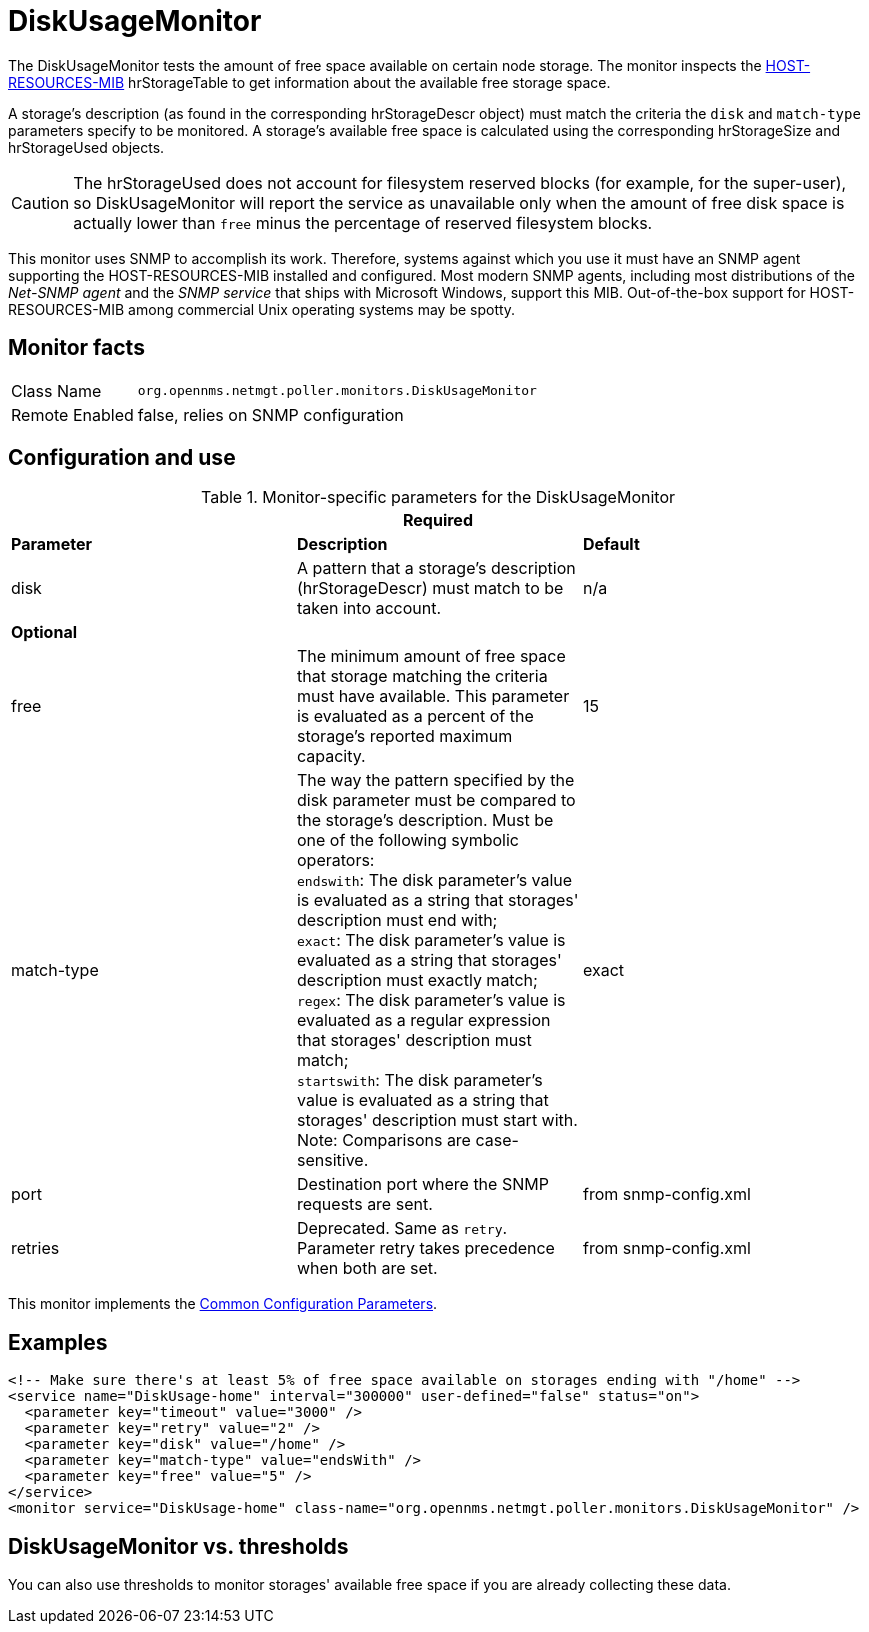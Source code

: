 
= DiskUsageMonitor

The DiskUsageMonitor tests the amount of free space available on certain node storage.
The monitor inspects the http://tools.ietf.org/html/rfc1514[HOST-RESOURCES-MIB] hrStorageTable to get information about the available free storage space.

A storage's description (as found in the corresponding hrStorageDescr object) must match the criteria the `disk` and `match-type` parameters specify to be monitored.
A storage's available free space is calculated using the corresponding hrStorageSize and hrStorageUsed objects.

CAUTION: The hrStorageUsed does not account for filesystem reserved blocks (for example, for the super-user), so DiskUsageMonitor will report the service as 
         unavailable only when the amount of free disk space is actually lower than `free` minus the percentage of reserved filesystem blocks.

This monitor uses SNMP to accomplish its work.
Therefore, systems against which you use it must have an SNMP agent supporting the HOST-RESOURCES-MIB installed and configured.
Most modern SNMP agents, including most distributions of the _Net-SNMP agent_ and the _SNMP service_ that ships with Microsoft Windows, support this MIB.
Out-of-the-box support for HOST-RESOURCES-MIB among commercial Unix operating systems may be spotty.

== Monitor facts

[options="autowidth"]
|===
| Class Name     | `org.opennms.netmgt.poller.monitors.DiskUsageMonitor`
| Remote Enabled | false, relies on SNMP configuration
|===

== Configuration and use

.Monitor-specific parameters for the DiskUsageMonitor
[options="header, %autowidth"]
|===
3+|Required
| *Parameter*    | *Description*                                           |*Default*
| disk      | A pattern that a storage's description (hrStorageDescr) must match to be taken into account.     |n/a
3+|*Optional*
| free       | The minimum amount of free space that storage matching the criteria must have available.
                 This parameter is evaluated as a percent of the storage's reported maximum capacity. |15
| match-type | The way the pattern specified by the disk parameter must be compared to the storage's description.
                 Must be one of the following symbolic operators: +
                 `endswith`: The disk parameter's value is evaluated as a string that storages' description
                                must end with; +
                 `exact`: The disk parameter's value is evaluated as a string that storages' description
                                must exactly match; +
                 `regex`: The disk parameter's value is evaluated as a regular expression that storages'
                                description must match; +
                 `startswith`: The disk parameter's value is evaluated as a string that storages' description
                                must start with. +
                 Note: Comparisons are case-sensitive.                                                               | exact
| port       | Destination port where the SNMP requests are sent.                                            |from snmp-config.xml
| retries    | Deprecated.
                 Same as `retry`.
                 Parameter retry takes precedence when both are set.                                              |from snmp-config.xml
|===

This monitor implements the <<service-assurance/monitors/introduction.adoc#ga-service-assurance-monitors-common-parameters, Common Configuration Parameters>>.

== Examples

[source, xml]
----
<!-- Make sure there's at least 5% of free space available on storages ending with "/home" -->
<service name="DiskUsage-home" interval="300000" user-defined="false" status="on">
  <parameter key="timeout" value="3000" />
  <parameter key="retry" value="2" />
  <parameter key="disk" value="/home" />
  <parameter key="match-type" value="endsWith" />
  <parameter key="free" value="5" />
</service>
<monitor service="DiskUsage-home" class-name="org.opennms.netmgt.poller.monitors.DiskUsageMonitor" />
----

== DiskUsageMonitor vs. thresholds

You can also use thresholds to monitor storages' available free space if you are already collecting these data.
